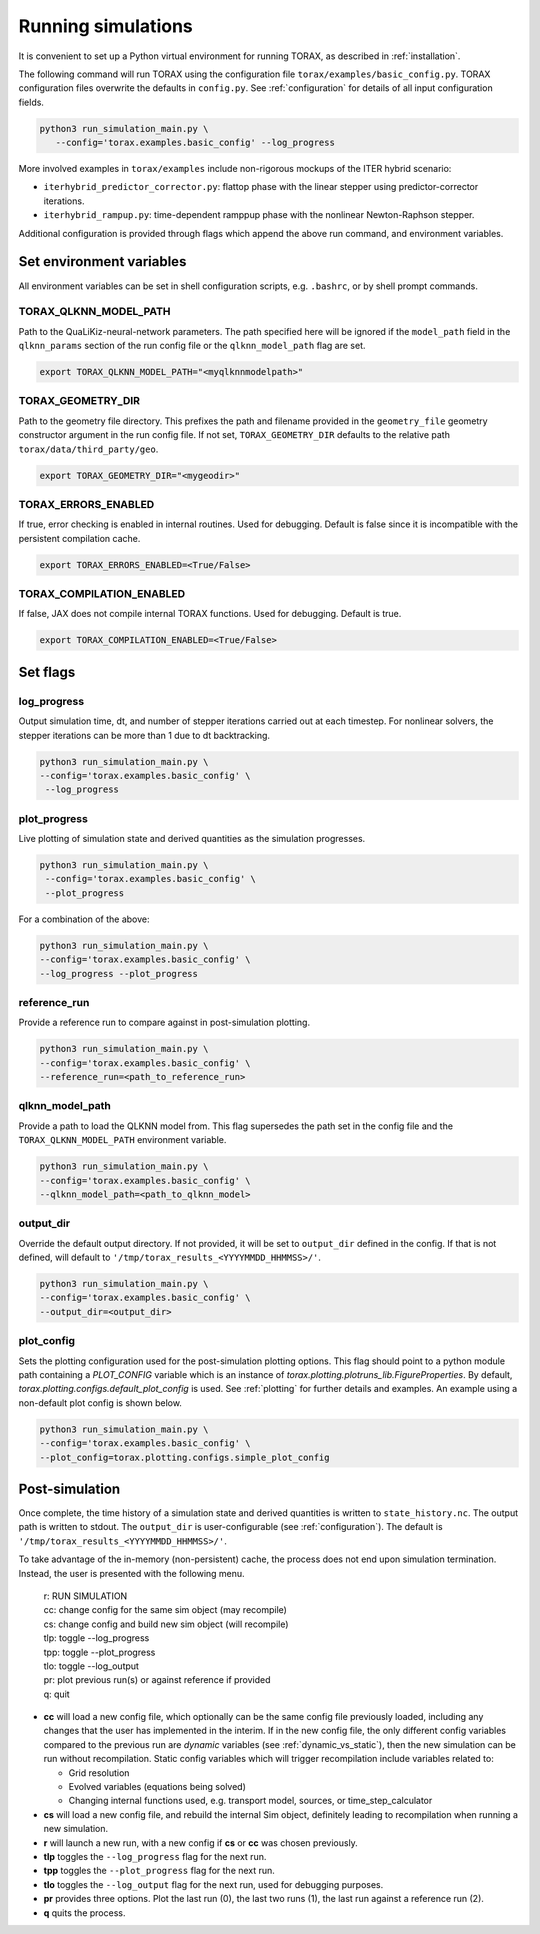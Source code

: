 .. _running:

Running simulations
###################

It is convenient to set up a Python virtual environment for running TORAX, as described in :ref:`installation`.

The following command will run TORAX using the configuration file ``torax/examples/basic_config.py``.
TORAX configuration files overwrite the defaults in ``config.py``. See :ref:`configuration` for details
of all input configuration fields.

.. code-block:: console

  python3 run_simulation_main.py \
     --config='torax.examples.basic_config' --log_progress

More involved examples in ``torax/examples`` include non-rigorous mockups of the ITER hybrid scenario:

* ``iterhybrid_predictor_corrector.py``: flattop phase with the linear stepper using predictor-corrector iterations.

* ``iterhybrid_rampup.py``: time-dependent ramppup phase with the nonlinear Newton-Raphson stepper.

Additional configuration is provided through flags which append the above run command, and environment variables.

Set environment variables
-------------------------
All environment variables can be set in shell configuration scripts, e.g. ``.bashrc``, or by shell prompt commands.

TORAX_QLKNN_MODEL_PATH
^^^^^^^^^^^^^^^^^^^^^^^
Path to the QuaLiKiz-neural-network parameters. The path specified here
will be ignored if the ``model_path`` field in the ``qlknn_params`` section of
the run config file or the ``qlknn_model_path`` flag are set.

.. code-block:: console

  export TORAX_QLKNN_MODEL_PATH="<myqlknnmodelpath>"

TORAX_GEOMETRY_DIR
^^^^^^^^^^^^^^^^^^
Path to the geometry file directory. This prefixes the path and filename provided in the ``geometry_file``
geometry constructor argument in the run config file. If not set, ``TORAX_GEOMETRY_DIR`` defaults to the
relative path ``torax/data/third_party/geo``.

.. code-block:: console

  export TORAX_GEOMETRY_DIR="<mygeodir>"

TORAX_ERRORS_ENABLED
^^^^^^^^^^^^^^^^^^^^
If true, error checking is enabled in internal routines. Used for debugging.
Default is false since it is incompatible with the persistent compilation cache.

.. code-block:: console

  export TORAX_ERRORS_ENABLED=<True/False>

TORAX_COMPILATION_ENABLED
^^^^^^^^^^^^^^^^^^^^^^^^^
If false, JAX does not compile internal TORAX functions. Used for debugging. Default is true.

.. code-block:: console

  export TORAX_COMPILATION_ENABLED=<True/False>

Set flags
---------
log_progress
^^^^^^^^^^^^
Output simulation time, dt, and number of stepper iterations carried out at each timestep.
For nonlinear solvers, the stepper iterations can be more than 1 due to dt backtracking.

.. code-block:: console

  python3 run_simulation_main.py \
  --config='torax.examples.basic_config' \
   --log_progress

plot_progress
^^^^^^^^^^^^^
Live plotting of simulation state and derived quantities as the simulation progresses.

.. code-block:: console

  python3 run_simulation_main.py \
   --config='torax.examples.basic_config' \
   --plot_progress

For a combination of the above:

.. code-block:: console

  python3 run_simulation_main.py \
  --config='torax.examples.basic_config' \
  --log_progress --plot_progress

reference_run
^^^^^^^^^^^^^
Provide a reference run to compare against in post-simulation plotting.

.. code-block:: console

  python3 run_simulation_main.py \
  --config='torax.examples.basic_config' \
  --reference_run=<path_to_reference_run>

qlknn_model_path
^^^^^^^^^^^^^^^^
Provide a path to load the QLKNN model from. This flag supersedes
the path set in the config file and the ``TORAX_QLKNN_MODEL_PATH`` environment
variable.

.. code-block:: console

  python3 run_simulation_main.py \
  --config='torax.examples.basic_config' \
  --qlknn_model_path=<path_to_qlknn_model>

output_dir
^^^^^^^^^^
Override the default output directory. If not provided, it will be set to
``output_dir`` defined in the config. If that is not defined, will default to
``'/tmp/torax_results_<YYYYMMDD_HHMMSS>/'``.

.. code-block:: console

  python3 run_simulation_main.py \
  --config='torax.examples.basic_config' \
  --output_dir=<output_dir>

plot_config
^^^^^^^^^^^
Sets the plotting configuration used for the post-simulation plotting options.
This flag should point to a python module path containing a `PLOT_CONFIG` variable
which is an instance of `torax.plotting.plotruns_lib.FigureProperties`.
By default, `torax.plotting.configs.default_plot_config` is used.
See :ref:`plotting` for further details and examples. An example using a non-default
plot config is shown below.

.. code-block:: console

  python3 run_simulation_main.py \
  --config='torax.examples.basic_config' \
  --plot_config=torax.plotting.configs.simple_plot_config

Post-simulation
---------------

Once complete, the time history of a simulation state and derived quantities is
written to ``state_history.nc``. The output path is written to stdout. The ``output_dir``
is user-configurable (see :ref:`configuration`). The default is ``'/tmp/torax_results_<YYYYMMDD_HHMMSS>/'``.

To take advantage of the in-memory (non-persistent) cache, the process does not end upon
simulation termination. Instead, the user is presented with the following menu.

  | r: RUN SIMULATION
  | cc: change config for the same sim object (may recompile)
  | cs: change config and build new sim object (will recompile)
  | tlp: toggle --log_progress
  | tpp: toggle --plot_progress
  | tlo: toggle --log_output
  | pr: plot previous run(s) or against reference if provided
  | q: quit

* **cc** will load a new config file, which optionally can be the same config file previously loaded, including any changes that the user has implemented in the interim. If in the new config file, the only different config variables compared to the previous run are `dynamic` variables (see :ref:`dynamic_vs_static`), then the new simulation can be run without recompilation. Static config variables which will trigger recompilation include variables related to:

  * Grid resolution
  * Evolved variables (equations being solved)
  * Changing internal functions used, e.g. transport model, sources, or time_step_calculator

* **cs** will load a new config file, and rebuild the internal Sim object, definitely leading to recompilation when running a new simulation.
* **r** will launch a new run, with a new config if **cs** or **cc** was chosen previously.
* **tlp** toggles the ``--log_progress`` flag for the next run.
* **tpp** toggles the ``--plot_progress`` flag for the next run.
* **tlo** toggles the ``--log_output`` flag for the next run, used for debugging purposes.
* **pr** provides three options. Plot the last run (0), the last two runs (1), the last run against a reference run (2).
* **q** quits the process.

